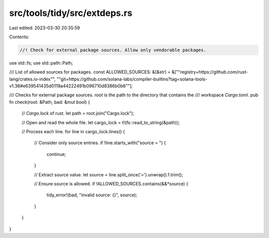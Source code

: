 src/tools/tidy/src/extdeps.rs
=============================

Last edited: 2023-03-30 20:35:59

Contents:

.. code-block:: rs

    //! Check for external package sources. Allow only vendorable packages.

use std::fs;
use std::path::Path;

/// List of allowed sources for packages.
const ALLOWED_SOURCES: &[&str] = &["\"registry+https://github.com/rust-lang/crates.io-index\"",
"\"git+https://github.com/solana-labs/compiler-builtins?tag=solana-tools-v1.36#e639541435d0119a44222491b096710d8386b0b6\""];

/// Checks for external package sources. `root` is the path to the directory that contains the
/// workspace `Cargo.toml`.
pub fn check(root: &Path, bad: &mut bool) {
    // `Cargo.lock` of rust.
    let path = root.join("Cargo.lock");

    // Open and read the whole file.
    let cargo_lock = t!(fs::read_to_string(&path));

    // Process each line.
    for line in cargo_lock.lines() {
        // Consider only source entries.
        if !line.starts_with("source = ") {
            continue;
        }

        // Extract source value.
        let source = line.split_once('=').unwrap().1.trim();

        // Ensure source is allowed.
        if !ALLOWED_SOURCES.contains(&&*source) {
            tidy_error!(bad, "invalid source: {}", source);
        }
    }
}


